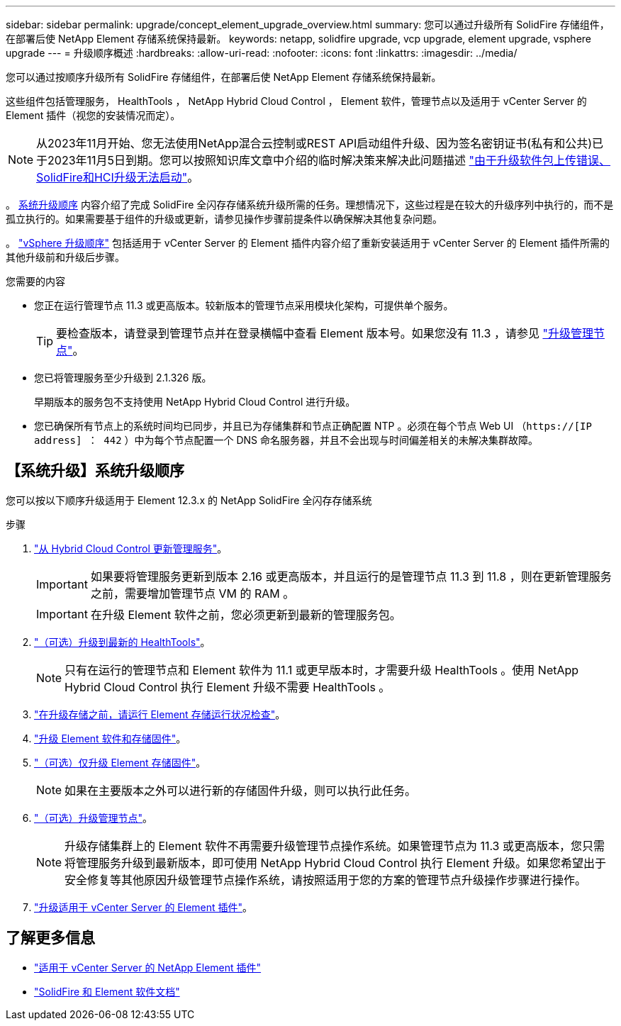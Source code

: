 ---
sidebar: sidebar 
permalink: upgrade/concept_element_upgrade_overview.html 
summary: 您可以通过升级所有 SolidFire 存储组件，在部署后使 NetApp Element 存储系统保持最新。 
keywords: netapp, solidfire upgrade, vcp upgrade, element upgrade, vsphere upgrade 
---
= 升级顺序概述
:hardbreaks:
:allow-uri-read: 
:nofooter: 
:icons: font
:linkattrs: 
:imagesdir: ../media/


[role="lead"]
您可以通过按顺序升级所有 SolidFire 存储组件，在部署后使 NetApp Element 存储系统保持最新。

这些组件包括管理服务， HealthTools ， NetApp Hybrid Cloud Control ， Element 软件，管理节点以及适用于 vCenter Server 的 Element 插件（视您的安装情况而定）。


NOTE: 从2023年11月开始、您无法使用NetApp混合云控制或REST API启动组件升级、因为签名密钥证书(私有和公共)已于2023年11月5日到期。您可以按照知识库文章中介绍的临时解决策来解决此问题描述 https://kb.netapp.com/onprem/solidfire/Element_OS/SolidFire_and_HCI_upgrades_unable_to_start_due_to_upgrade_package_upload_error["由于升级软件包上传错误、SolidFire和HCI升级无法启动"^]。

。 <<sys_upgrade,系统升级顺序>> 内容介绍了完成 SolidFire 全闪存存储系统升级所需的任务。理想情况下，这些过程是在较大的升级序列中执行的，而不是孤立执行的。如果需要基于组件的升级或更新，请参见操作步骤前提条件以确保解决其他复杂问题。

。 link:task_sf_upgrade_all_vsphere.html["vSphere 升级顺序"] 包括适用于 vCenter Server 的 Element 插件内容介绍了重新安装适用于 vCenter Server 的 Element 插件所需的其他升级前和升级后步骤。

.您需要的内容
* 您正在运行管理节点 11.3 或更高版本。较新版本的管理节点采用模块化架构，可提供单个服务。
+

TIP: 要检查版本，请登录到管理节点并在登录横幅中查看 Element 版本号。如果您没有 11.3 ，请参见 link:task_hcc_upgrade_management_node.html["升级管理节点"]。

* 您已将管理服务至少升级到 2.1.326 版。
+
早期版本的服务包不支持使用 NetApp Hybrid Cloud Control 进行升级。

* 您已确保所有节点上的系统时间均已同步，并且已为存储集群和节点正确配置 NTP 。必须在每个节点 Web UI （`https://[IP address] ： 442` ）中为每个节点配置一个 DNS 命名服务器，并且不会出现与时间偏差相关的未解决集群故障。




== 【系统升级】系统升级顺序

您可以按以下顺序升级适用于 Element 12.3.x 的 NetApp SolidFire 全闪存存储系统

.步骤
. link:task_hcc_update_management_services.html["从 Hybrid Cloud Control 更新管理服务"]。
+

IMPORTANT: 如果要将管理服务更新到版本 2.16 或更高版本，并且运行的是管理节点 11.3 到 11.8 ，则在更新管理服务之前，需要增加管理节点 VM 的 RAM 。

+

IMPORTANT: 在升级 Element 软件之前，您必须更新到最新的管理服务包。

. link:task_upgrade_element_latest_healthtools.html["（可选）升级到最新的 HealthTools"]。
+

NOTE: 只有在运行的管理节点和 Element 软件为 11.1 或更早版本时，才需要升级 HealthTools 。使用 NetApp Hybrid Cloud Control 执行 Element 升级不需要 HealthTools 。

. link:task_hcc_upgrade_element_prechecks.html["在升级存储之前，请运行 Element 存储运行状况检查"]。
. link:task_hcc_upgrade_element_software.html["升级 Element 软件和存储固件"]。
. link:task_hcc_upgrade_storage_firmware.html["（可选）仅升级 Element 存储固件"]。
+

NOTE: 如果在主要版本之外可以进行新的存储固件升级，则可以执行此任务。

. link:task_hcc_upgrade_management_node.html["（可选）升级管理节点"]。
+

NOTE: 升级存储集群上的 Element 软件不再需要升级管理节点操作系统。如果管理节点为 11.3 或更高版本，您只需将管理服务升级到最新版本，即可使用 NetApp Hybrid Cloud Control 执行 Element 升级。如果您希望出于安全修复等其他原因升级管理节点操作系统，请按照适用于您的方案的管理节点升级操作步骤进行操作。

. link:task_vcp_upgrade_plugin.html["升级适用于 vCenter Server 的 Element 插件"]。


[discrete]
== 了解更多信息

* https://docs.netapp.com/us-en/vcp/index.html["适用于 vCenter Server 的 NetApp Element 插件"^]
* https://docs.netapp.com/us-en/element-software/index.html["SolidFire 和 Element 软件文档"]

